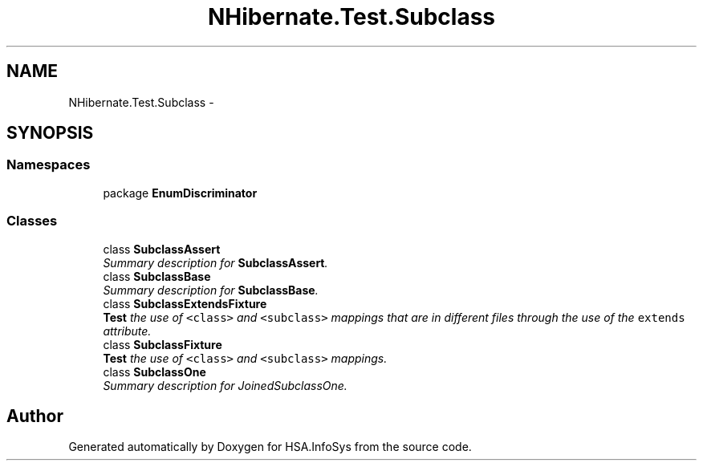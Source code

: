 .TH "NHibernate.Test.Subclass" 3 "Fri Jul 5 2013" "Version 1.0" "HSA.InfoSys" \" -*- nroff -*-
.ad l
.nh
.SH NAME
NHibernate.Test.Subclass \- 
.SH SYNOPSIS
.br
.PP
.SS "Namespaces"

.in +1c
.ti -1c
.RI "package \fBEnumDiscriminator\fP"
.br
.in -1c
.SS "Classes"

.in +1c
.ti -1c
.RI "class \fBSubclassAssert\fP"
.br
.RI "\fISummary description for \fBSubclassAssert\fP\&. \fP"
.ti -1c
.RI "class \fBSubclassBase\fP"
.br
.RI "\fISummary description for \fBSubclassBase\fP\&. \fP"
.ti -1c
.RI "class \fBSubclassExtendsFixture\fP"
.br
.RI "\fI\fBTest\fP the use of \fC<class>\fP and \fC<subclass>\fP mappings that are in different files through the use of the \fCextends\fP attribute\&. \fP"
.ti -1c
.RI "class \fBSubclassFixture\fP"
.br
.RI "\fI\fBTest\fP the use of \fC<class>\fP and \fC<subclass>\fP mappings\&. \fP"
.ti -1c
.RI "class \fBSubclassOne\fP"
.br
.RI "\fISummary description for JoinedSubclassOne\&. \fP"
.in -1c
.SH "Author"
.PP 
Generated automatically by Doxygen for HSA\&.InfoSys from the source code\&.
